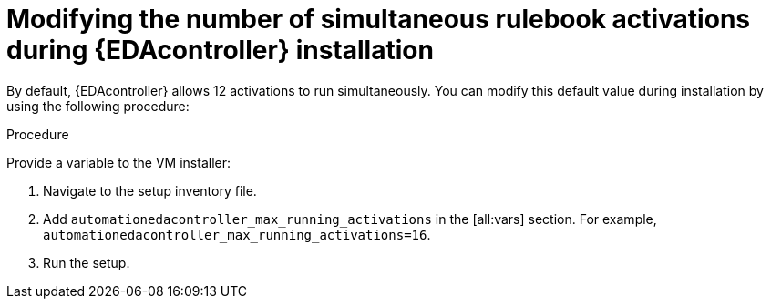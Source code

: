 [id="modifying-activations-during-install"]

= Modifying the number of simultaneous rulebook activations during {EDAcontroller} installation 

[role="_abstract"]
By default, {EDAcontroller} allows 12 activations to run simultaneously.
You can modify this default value during installation by using the following procedure:

.Procedure
Provide a variable to the VM installer:

. Navigate to the setup inventory file. 
. Add `automationedacontroller_max_running_activations` in the [all:vars] section.
For example, `automationedacontroller_max_running_activations=16`.
. Run the setup.